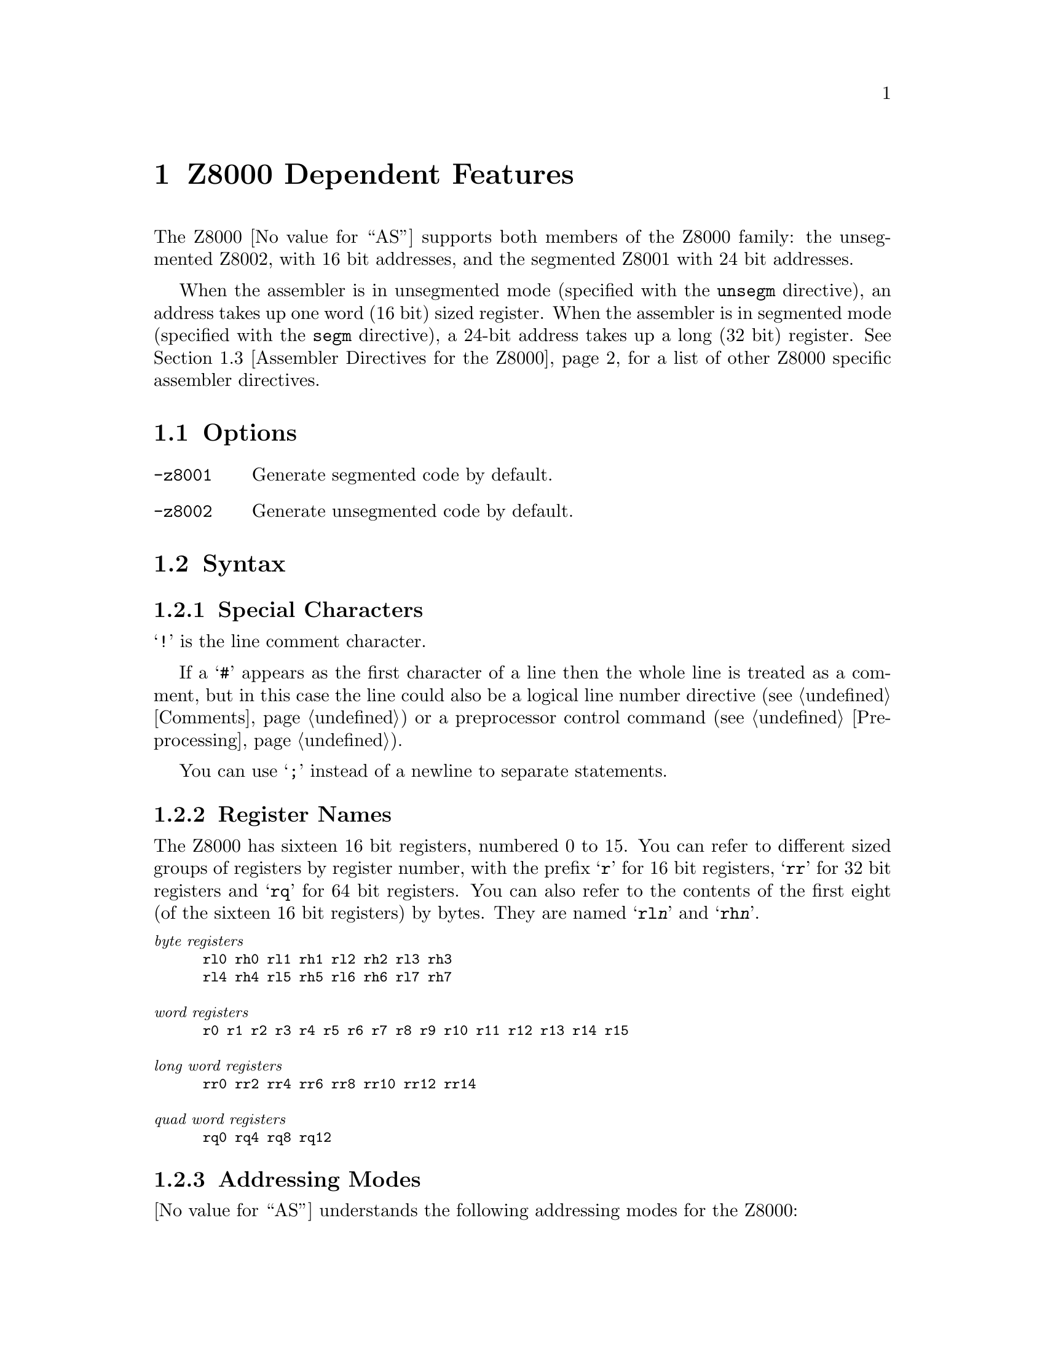 @c Copyright (C) 1991-2018 Free Software Foundation, Inc.
@c This is part of the GAS manual.
@c For copying conditions, see the file as.texinfo.
@ifset GENERIC
@page
@node Z8000-Dependent
@chapter Z8000 Dependent Features
@end ifset
@ifclear GENERIC
@node Machine Dependencies
@chapter Z8000 Dependent Features
@end ifclear

@cindex Z8000 support
The Z8000 @value{AS} supports both members of the Z8000 family: the
unsegmented Z8002, with 16 bit addresses, and the segmented Z8001 with
24 bit addresses.

When the assembler is in unsegmented mode (specified with the
@code{unsegm} directive), an address takes up one word (16 bit)
sized register.  When the assembler is in segmented mode (specified with
the @code{segm} directive), a 24-bit address takes up a long (32 bit)
register.  @xref{Z8000 Directives,,Assembler Directives for the Z8000},
for a list of other Z8000 specific assembler directives.

@menu
* Z8000 Options::               Command-line options for the Z8000
* Z8000 Syntax::                Assembler syntax for the Z8000
* Z8000 Directives::            Special directives for the Z8000
* Z8000 Opcodes::               Opcodes
@end menu

@node Z8000 Options
@section Options

@cindex Z8000 options
@cindex options, Z8000
@table @option
@cindex @code{-z8001} command-line option, Z8000
@item -z8001
Generate segmented code by default.

@cindex @code{-z8002} command-line option, Z8000
@item -z8002
Generate unsegmented code by default.
@end table

@node Z8000 Syntax
@section Syntax
@menu
* Z8000-Chars::                Special Characters
* Z8000-Regs::                 Register Names
* Z8000-Addressing::           Addressing Modes
@end menu

@node Z8000-Chars
@subsection Special Characters

@cindex line comment character, Z8000
@cindex Z8000 line comment character
@samp{!} is the line comment character.

If a @samp{#} appears as the first character of a line then the whole
line is treated as a comment, but in this case the line could also be
a logical line number directive (@pxref{Comments}) or a preprocessor
control command (@pxref{Preprocessing}).

@cindex line separator, Z8000
@cindex statement separator, Z8000
@cindex Z8000 line separator
You can use @samp{;} instead of a newline to separate statements.

@node Z8000-Regs
@subsection Register Names

@cindex Z8000 registers
@cindex registers, Z8000
The Z8000 has sixteen 16 bit registers, numbered 0 to 15.  You can refer
to different sized groups of registers by register number, with the
prefix @samp{r} for 16 bit registers, @samp{rr} for 32 bit registers and
@samp{rq} for 64 bit registers.  You can also refer to the contents of
the first eight (of the sixteen 16 bit registers) by bytes.  They are
named @samp{rl@var{n}} and @samp{rh@var{n}}.

@smallexample
@exdent @emph{byte registers}
rl0 rh0 rl1 rh1 rl2 rh2 rl3 rh3
rl4 rh4 rl5 rh5 rl6 rh6 rl7 rh7

@exdent @emph{word registers}
r0 r1 r2 r3 r4 r5 r6 r7 r8 r9 r10 r11 r12 r13 r14 r15

@exdent @emph{long word registers}
rr0 rr2 rr4 rr6 rr8 rr10 rr12 rr14

@exdent @emph{quad word registers}
rq0 rq4 rq8 rq12
@end smallexample

@node Z8000-Addressing
@subsection Addressing Modes

@cindex addressing modes, Z8000
@cindex Z800 addressing modes
@value{AS} understands the following addressing modes for the Z8000:

@table @code
@item rl@var{n}
@itemx rh@var{n}
@itemx r@var{n}
@itemx rr@var{n}
@itemx rq@var{n}
Register direct:  8bit, 16bit, 32bit, and 64bit registers.

@item @@r@var{n}
@itemx @@rr@var{n}
Indirect register:  @@rr@var{n} in segmented mode, @@r@var{n} in unsegmented
mode.

@item @var{addr}
Direct: the 16 bit or 24 bit address (depending on whether the assembler
is in segmented or unsegmented mode) of the operand is in the instruction.

@item address(r@var{n})
Indexed: the 16 or 24 bit address is added to the 16 bit register to produce
the final address in memory of the operand.

@item r@var{n}(#@var{imm})
@itemx rr@var{n}(#@var{imm})
Base Address: the 16 or 24 bit register is added to the 16 bit sign
extended immediate displacement to produce the final address in memory
of the operand.

@item r@var{n}(r@var{m})
@itemx rr@var{n}(r@var{m})
Base Index: the 16 or 24 bit register r@var{n} or rr@var{n} is added to
the sign extended 16 bit index register r@var{m} to produce the final
address in memory of the operand.

@item #@var{xx}
Immediate data @var{xx}.
@end table

@node Z8000 Directives
@section Assembler Directives for the Z8000

@cindex Z8000 directives
@cindex directives, Z8000
The Z8000 port of @value{AS} includes additional assembler directives,
for compatibility with other Z8000 assemblers.  These do not begin with
@samp{.} (unlike the ordinary @value{AS} directives).

@table @code
@kindex segm
@item segm
@kindex .z8001
@itemx .z8001
Generate code for the segmented Z8001.

@kindex unsegm
@item unsegm
@kindex .z8002
@itemx .z8002
Generate code for the unsegmented Z8002.

@kindex name
@item name
Synonym for @code{.file}

@kindex global
@item global
Synonym for @code{.global}

@kindex wval
@item wval
Synonym for @code{.word}

@kindex lval
@item lval
Synonym for @code{.long}

@kindex bval
@item bval
Synonym for @code{.byte}

@kindex sval
@item sval
Assemble a string.  @code{sval} expects one string literal, delimited by
single quotes.  It assembles each byte of the string into consecutive
addresses.  You can use the escape sequence @samp{%@var{xx}} (where
@var{xx} represents a two-digit hexadecimal number) to represent the
character whose @sc{ascii} value is @var{xx}.  Use this feature to
describe single quote and other characters that may not appear in string
literals as themselves.  For example, the C statement @w{@samp{char *a =
"he said \"it's 50% off\"";}} is represented in Z8000 assembly language
(shown with the assembler output in hex at the left) as

@iftex
@begingroup
@let@nonarrowing=@comment
@end iftex
@smallexample
68652073    sval    'he said %22it%27s 50%25 off%22%00'
61696420
22697427
73203530
25206F66
662200
@end smallexample
@iftex
@endgroup
@end iftex

@kindex rsect
@item rsect
synonym for @code{.section}

@kindex block
@item block
synonym for @code{.space}

@kindex even
@item even
special case of @code{.align}; aligns output to even byte boundary.
@end table

@node Z8000 Opcodes
@section Opcodes

@cindex Z8000 opcode summary
@cindex opcode summary, Z8000
@cindex mnemonics, Z8000
@cindex instruction summary, Z8000
For detailed information on the Z8000 machine instruction set, see
@cite{Z8000 Technical Manual}.

@ifset SMALL
@c this table, due to the multi-col faking and hardcoded order, looks silly
@c except in smallbook.  See comments below "@set SMALL" near top of this file.

The following table summarizes the opcodes and their arguments:
@iftex
@begingroup
@let@nonarrowing=@comment
@end iftex
@smallexample

            rs   @r{16 bit source register}
            rd   @r{16 bit destination register}
            rbs   @r{8 bit source register}
            rbd   @r{8 bit destination register}
            rrs   @r{32 bit source register}
            rrd   @r{32 bit destination register}
            rqs   @r{64 bit source register}
            rqd   @r{64 bit destination register}
            addr @r{16/24 bit address}
            imm  @r{immediate data}

adc rd,rs               clrb addr               cpsir @@rd,@@rs,rr,cc
adcb rbd,rbs            clrb addr(rd)           cpsirb @@rd,@@rs,rr,cc
add rd,@@rs              clrb rbd                dab rbd
add rd,addr             com @@rd                 dbjnz rbd,disp7
add rd,addr(rs)         com addr                dec @@rd,imm4m1
add rd,imm16            com addr(rd)            dec addr(rd),imm4m1
add rd,rs               com rd                  dec addr,imm4m1
addb rbd,@@rs            comb @@rd                dec rd,imm4m1
addb rbd,addr           comb addr               decb @@rd,imm4m1
addb rbd,addr(rs)       comb addr(rd)           decb addr(rd),imm4m1
addb rbd,imm8           comb rbd                decb addr,imm4m1
addb rbd,rbs            comflg flags            decb rbd,imm4m1
addl rrd,@@rs            cp @@rd,imm16            di i2
addl rrd,addr           cp addr(rd),imm16       div rrd,@@rs
addl rrd,addr(rs)       cp addr,imm16           div rrd,addr
addl rrd,imm32          cp rd,@@rs               div rrd,addr(rs)
addl rrd,rrs            cp rd,addr              div rrd,imm16
and rd,@@rs              cp rd,addr(rs)          div rrd,rs
and rd,addr             cp rd,imm16             divl rqd,@@rs
and rd,addr(rs)         cp rd,rs                divl rqd,addr
and rd,imm16            cpb @@rd,imm8            divl rqd,addr(rs)
and rd,rs               cpb addr(rd),imm8       divl rqd,imm32
andb rbd,@@rs            cpb addr,imm8           divl rqd,rrs
andb rbd,addr           cpb rbd,@@rs             djnz rd,disp7
andb rbd,addr(rs)       cpb rbd,addr            ei i2
andb rbd,imm8           cpb rbd,addr(rs)        ex rd,@@rs
andb rbd,rbs            cpb rbd,imm8            ex rd,addr
bit @@rd,imm4            cpb rbd,rbs             ex rd,addr(rs)
bit addr(rd),imm4       cpd rd,@@rs,rr,cc        ex rd,rs
bit addr,imm4           cpdb rbd,@@rs,rr,cc      exb rbd,@@rs
bit rd,imm4             cpdr rd,@@rs,rr,cc       exb rbd,addr
bit rd,rs               cpdrb rbd,@@rs,rr,cc     exb rbd,addr(rs)
bitb @@rd,imm4           cpi rd,@@rs,rr,cc        exb rbd,rbs
bitb addr(rd),imm4      cpib rbd,@@rs,rr,cc      ext0e imm8
bitb addr,imm4          cpir rd,@@rs,rr,cc       ext0f imm8
bitb rbd,imm4           cpirb rbd,@@rs,rr,cc     ext8e imm8
bitb rbd,rs             cpl rrd,@@rs             ext8f imm8
bpt                     cpl rrd,addr            exts rrd
call @@rd                cpl rrd,addr(rs)        extsb rd
call addr               cpl rrd,imm32           extsl rqd
call addr(rd)           cpl rrd,rrs             halt
calr disp12             cpsd @@rd,@@rs,rr,cc      in rd,@@rs
clr @@rd                 cpsdb @@rd,@@rs,rr,cc     in rd,imm16
clr addr                cpsdr @@rd,@@rs,rr,cc     inb rbd,@@rs
clr addr(rd)            cpsdrb @@rd,@@rs,rr,cc    inb rbd,imm16
clr rd                  cpsi @@rd,@@rs,rr,cc      inc @@rd,imm4m1
clrb @@rd                cpsib @@rd,@@rs,rr,cc     inc addr(rd),imm4m1
inc addr,imm4m1         ldb rbd,rs(rx)          mult rrd,addr(rs)
inc rd,imm4m1           ldb rd(imm16),rbs       mult rrd,imm16
incb @@rd,imm4m1         ldb rd(rx),rbs          mult rrd,rs
incb addr(rd),imm4m1    ldctl ctrl,rs           multl rqd,@@rs
incb addr,imm4m1        ldctl rd,ctrl           multl rqd,addr
incb rbd,imm4m1         ldd @@rs,@@rd,rr          multl rqd,addr(rs)
ind @@rd,@@rs,ra          lddb @@rs,@@rd,rr         multl rqd,imm32
indb @@rd,@@rs,rba        lddr @@rs,@@rd,rr         multl rqd,rrs
inib @@rd,@@rs,ra         lddrb @@rs,@@rd,rr        neg @@rd
inibr @@rd,@@rs,ra        ldi @@rd,@@rs,rr          neg addr
iret                    ldib @@rd,@@rs,rr         neg addr(rd)
jp cc,@@rd               ldir @@rd,@@rs,rr         neg rd
jp cc,addr              ldirb @@rd,@@rs,rr        negb @@rd
jp cc,addr(rd)          ldk rd,imm4             negb addr
jr cc,disp8             ldl @@rd,rrs             negb addr(rd)
ld @@rd,imm16            ldl addr(rd),rrs        negb rbd
ld @@rd,rs               ldl addr,rrs            nop
ld addr(rd),imm16       ldl rd(imm16),rrs       or rd,@@rs
ld addr(rd),rs          ldl rd(rx),rrs          or rd,addr
ld addr,imm16           ldl rrd,@@rs             or rd,addr(rs)
ld addr,rs              ldl rrd,addr            or rd,imm16
ld rd(imm16),rs         ldl rrd,addr(rs)        or rd,rs
ld rd(rx),rs            ldl rrd,imm32           orb rbd,@@rs
ld rd,@@rs               ldl rrd,rrs             orb rbd,addr
ld rd,addr              ldl rrd,rs(imm16)       orb rbd,addr(rs)
ld rd,addr(rs)          ldl rrd,rs(rx)          orb rbd,imm8
ld rd,imm16             ldm @@rd,rs,n            orb rbd,rbs
ld rd,rs                ldm addr(rd),rs,n       out @@rd,rs
ld rd,rs(imm16)         ldm addr,rs,n           out imm16,rs
ld rd,rs(rx)            ldm rd,@@rs,n            outb @@rd,rbs
lda rd,addr             ldm rd,addr(rs),n       outb imm16,rbs
lda rd,addr(rs)         ldm rd,addr,n           outd @@rd,@@rs,ra
lda rd,rs(imm16)        ldps @@rs                outdb @@rd,@@rs,rba
lda rd,rs(rx)           ldps addr               outib @@rd,@@rs,ra
ldar rd,disp16          ldps addr(rs)           outibr @@rd,@@rs,ra
ldb @@rd,imm8            ldr disp16,rs           pop @@rd,@@rs
ldb @@rd,rbs             ldr rd,disp16           pop addr(rd),@@rs
ldb addr(rd),imm8       ldrb disp16,rbs         pop addr,@@rs
ldb addr(rd),rbs        ldrb rbd,disp16         pop rd,@@rs
ldb addr,imm8           ldrl disp16,rrs         popl @@rd,@@rs
ldb addr,rbs            ldrl rrd,disp16         popl addr(rd),@@rs
ldb rbd,@@rs             mbit                    popl addr,@@rs
ldb rbd,addr            mreq rd                 popl rrd,@@rs
ldb rbd,addr(rs)        mres                    push @@rd,@@rs
ldb rbd,imm8            mset                    push @@rd,addr
ldb rbd,rbs             mult rrd,@@rs            push @@rd,addr(rs)
ldb rbd,rs(imm16)       mult rrd,addr           push @@rd,imm16
push @@rd,rs             set addr,imm4           subl rrd,imm32
pushl @@rd,@@rs           set rd,imm4             subl rrd,rrs
pushl @@rd,addr          set rd,rs               tcc cc,rd
pushl @@rd,addr(rs)      setb @@rd,imm4           tccb cc,rbd
pushl @@rd,rrs           setb addr(rd),imm4      test @@rd
res @@rd,imm4            setb addr,imm4          test addr
res addr(rd),imm4       setb rbd,imm4           test addr(rd)
res addr,imm4           setb rbd,rs             test rd
res rd,imm4             setflg imm4             testb @@rd
res rd,rs               sinb rbd,imm16          testb addr
resb @@rd,imm4           sinb rd,imm16           testb addr(rd)
resb addr(rd),imm4      sind @@rd,@@rs,ra         testb rbd
resb addr,imm4          sindb @@rd,@@rs,rba       testl @@rd
resb rbd,imm4           sinib @@rd,@@rs,ra        testl addr
resb rbd,rs             sinibr @@rd,@@rs,ra       testl addr(rd)
resflg imm4             sla rd,imm8             testl rrd
ret cc                  slab rbd,imm8           trdb @@rd,@@rs,rba
rl rd,imm1or2           slal rrd,imm8           trdrb @@rd,@@rs,rba
rlb rbd,imm1or2         sll rd,imm8             trib @@rd,@@rs,rbr
rlc rd,imm1or2          sllb rbd,imm8           trirb @@rd,@@rs,rbr
rlcb rbd,imm1or2        slll rrd,imm8           trtdrb @@ra,@@rb,rbr
rldb rbb,rba            sout imm16,rs           trtib @@ra,@@rb,rr
rr rd,imm1or2           soutb imm16,rbs         trtirb @@ra,@@rb,rbr
rrb rbd,imm1or2         soutd @@rd,@@rs,ra        trtrb @@ra,@@rb,rbr
rrc rd,imm1or2          soutdb @@rd,@@rs,rba      tset @@rd
rrcb rbd,imm1or2        soutib @@rd,@@rs,ra       tset addr
rrdb rbb,rba            soutibr @@rd,@@rs,ra      tset addr(rd)
rsvd36                  sra rd,imm8             tset rd
rsvd38                  srab rbd,imm8           tsetb @@rd
rsvd78                  sral rrd,imm8           tsetb addr
rsvd7e                  srl rd,imm8             tsetb addr(rd)
rsvd9d                  srlb rbd,imm8           tsetb rbd
rsvd9f                  srll rrd,imm8           xor rd,@@rs
rsvdb9                  sub rd,@@rs              xor rd,addr
rsvdbf                  sub rd,addr             xor rd,addr(rs)
sbc rd,rs               sub rd,addr(rs)         xor rd,imm16
sbcb rbd,rbs            sub rd,imm16            xor rd,rs
sc imm8                 sub rd,rs               xorb rbd,@@rs
sda rd,rs               subb rbd,@@rs            xorb rbd,addr
sdab rbd,rs             subb rbd,addr           xorb rbd,addr(rs)
sdal rrd,rs             subb rbd,addr(rs)       xorb rbd,imm8
sdl rd,rs               subb rbd,imm8           xorb rbd,rbs
sdlb rbd,rs             subb rbd,rbs            xorb rbd,rbs
sdll rrd,rs             subl rrd,@@rs
set @@rd,imm4            subl rrd,addr
set addr(rd),imm4       subl rrd,addr(rs)
@end smallexample
@iftex
@endgroup
@end iftex
@end ifset

